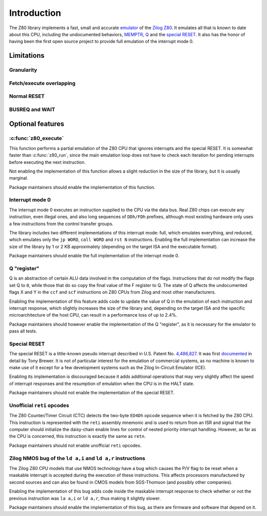 ============
Introduction
============

The Z80 library implements a fast, small and accurate `emulator <https://en.wikipedia.org/wiki/Emulator>`_ of the `Zilog Z80 <https://en.wikipedia.org/wiki/Zilog_Z80>`_. It emulates all that is known to date about this CPU, including the undocumented behaviors, `MEMPTR <https://zxpress.ru/zxnet/zxnet.pc/5909>`_, `Q <https://worldofspectrum.org/forums/discussion/41704>`_ and the `special RESET <http://www.primrosebank.net/computers/z80/z80_special_reset.htm>`_. It also has the honor of having been the first open source project to provide full emulation of the interrupt mode 0.

Limitations
===========

Granularity
-----------

Fetch/execute overlapping
-------------------------

Normal RESET
------------

BUSREQ and WAIT
---------------

Optional features
=================

:c:func:`z80_execute`
---------------------

This function performs a partial emulation of the Z80 CPU that ignores interrupts and the special RESET. It is somewhat faster than :c:func:`z80_run`, since the main emulation loop does not have to check each iteration for pending interrupts before executing the next instruction.

Not enabling the implementation of this function allows a slight reduction in the size of the library, but it is usually marginal.

Package maintainers should enable the implementation of this function.

Interrupt mode 0
----------------

The interrupt mode 0 executes an instruction supplied to the CPU via the data bus. Real Z80 chips can execute any instruction, even illegal ones, and also long sequences of ``DDh/FDh`` prefixes, although most existing hardware only uses a few instructions from the control transfer groups.

The library includes two different implementations of this interrupt mode: full, which emulates everything, and reduced, which emulates only the ``jp WORD``, ``call WORD`` and ``rst N`` instructions. Enabling the full implementation can increase the size of the library by 1 or 2 KB approximately (depending on the target ISA and the executable format).

Package maintainers should enable the full implementation of the interrupt mode 0.

Q "register"
------------

Q is an abstraction of certain ALU data involved in the computation of the flags. Instructions that do not modify the flags set Q to ``0``, while those that do so copy the final value of the F register to Q. The state of Q affects the undocumented flags X and Y in the ``ccf`` and ``scf`` instructions on Z80 CPUs from Zilog and most other manufacturers.

Enabling the implementation of this feature adds code to update the value of Q in the emulation of each instruction and interrupt response, which slightly increases the size of the library and, depending on the target ISA and the specific microarchitecture of the host CPU, can result in a performance loss of up to 2.4%.

Package maintainers should however enable the implementation of the Q "register", as it is necessary for the emulator to pass all tests.

Special RESET
-------------

The special RESET is a little-known pseudo interrupt described in U.S. Patent No. `4,486,827 <https://zxe.io/depot/patents/US4486827.pdf>`_. It was first `documented <http://www.primrosebank.net/computers/z80/z80_special_reset.htm>`_ in detail by Tony Brewer. It is not of particular interest for the emulation of commercial systems, as no machine is known to make use of it except for a few development systems such as the Zilog In-Circuit Emulator (ICE).

Enabling its implementation is discouraged because it adds additional operations that may very slightly affect the speed of interrupt responses and the resumption of emulation when the CPU is in the HALT state.

Package maintainers should not enable the implementation of the special RESET.

Unofficial ``reti`` opcodes
---------------------------

The Z80 Counter/Timer Circuit (CTC) detects the two-byte ``ED4Dh`` opcode sequence when it is fetched by the Z80 CPU. This instruction is represented with the ``reti`` assembly mnemonic and is used to return from an ISR and signal that the computer should initialize the daisy-chain enable lines for control of nested priority interrupt handling. However, as far as the CPU is concerned, this instruction is exactly the same as ``retn``.

Package maintainers should not enable unofficial ``reti`` opcodes.

Zilog NMOS bug of the ``ld a,i`` and ``ld a,r`` instructions
------------------------------------------------------------

The Zilog Z80 CPU models that use NMOS technology have a bug which causes the P/V flag to be reset when a maskable interrupt is accepted during the execution of these instructions. This affects processors manufactured by second sources and can also be found in CMOS models from SGS-Thomson (and possibly other companies).

Enabling the implementation of this bug adds code inside the maskable interrupt response to check whether or not the previous instruction was ``la a,i`` or ``ld a,r``, thus making it slightly slower.

Package maintainers should enable the implementation of this bug, as there are firmware and software that depend on it.

